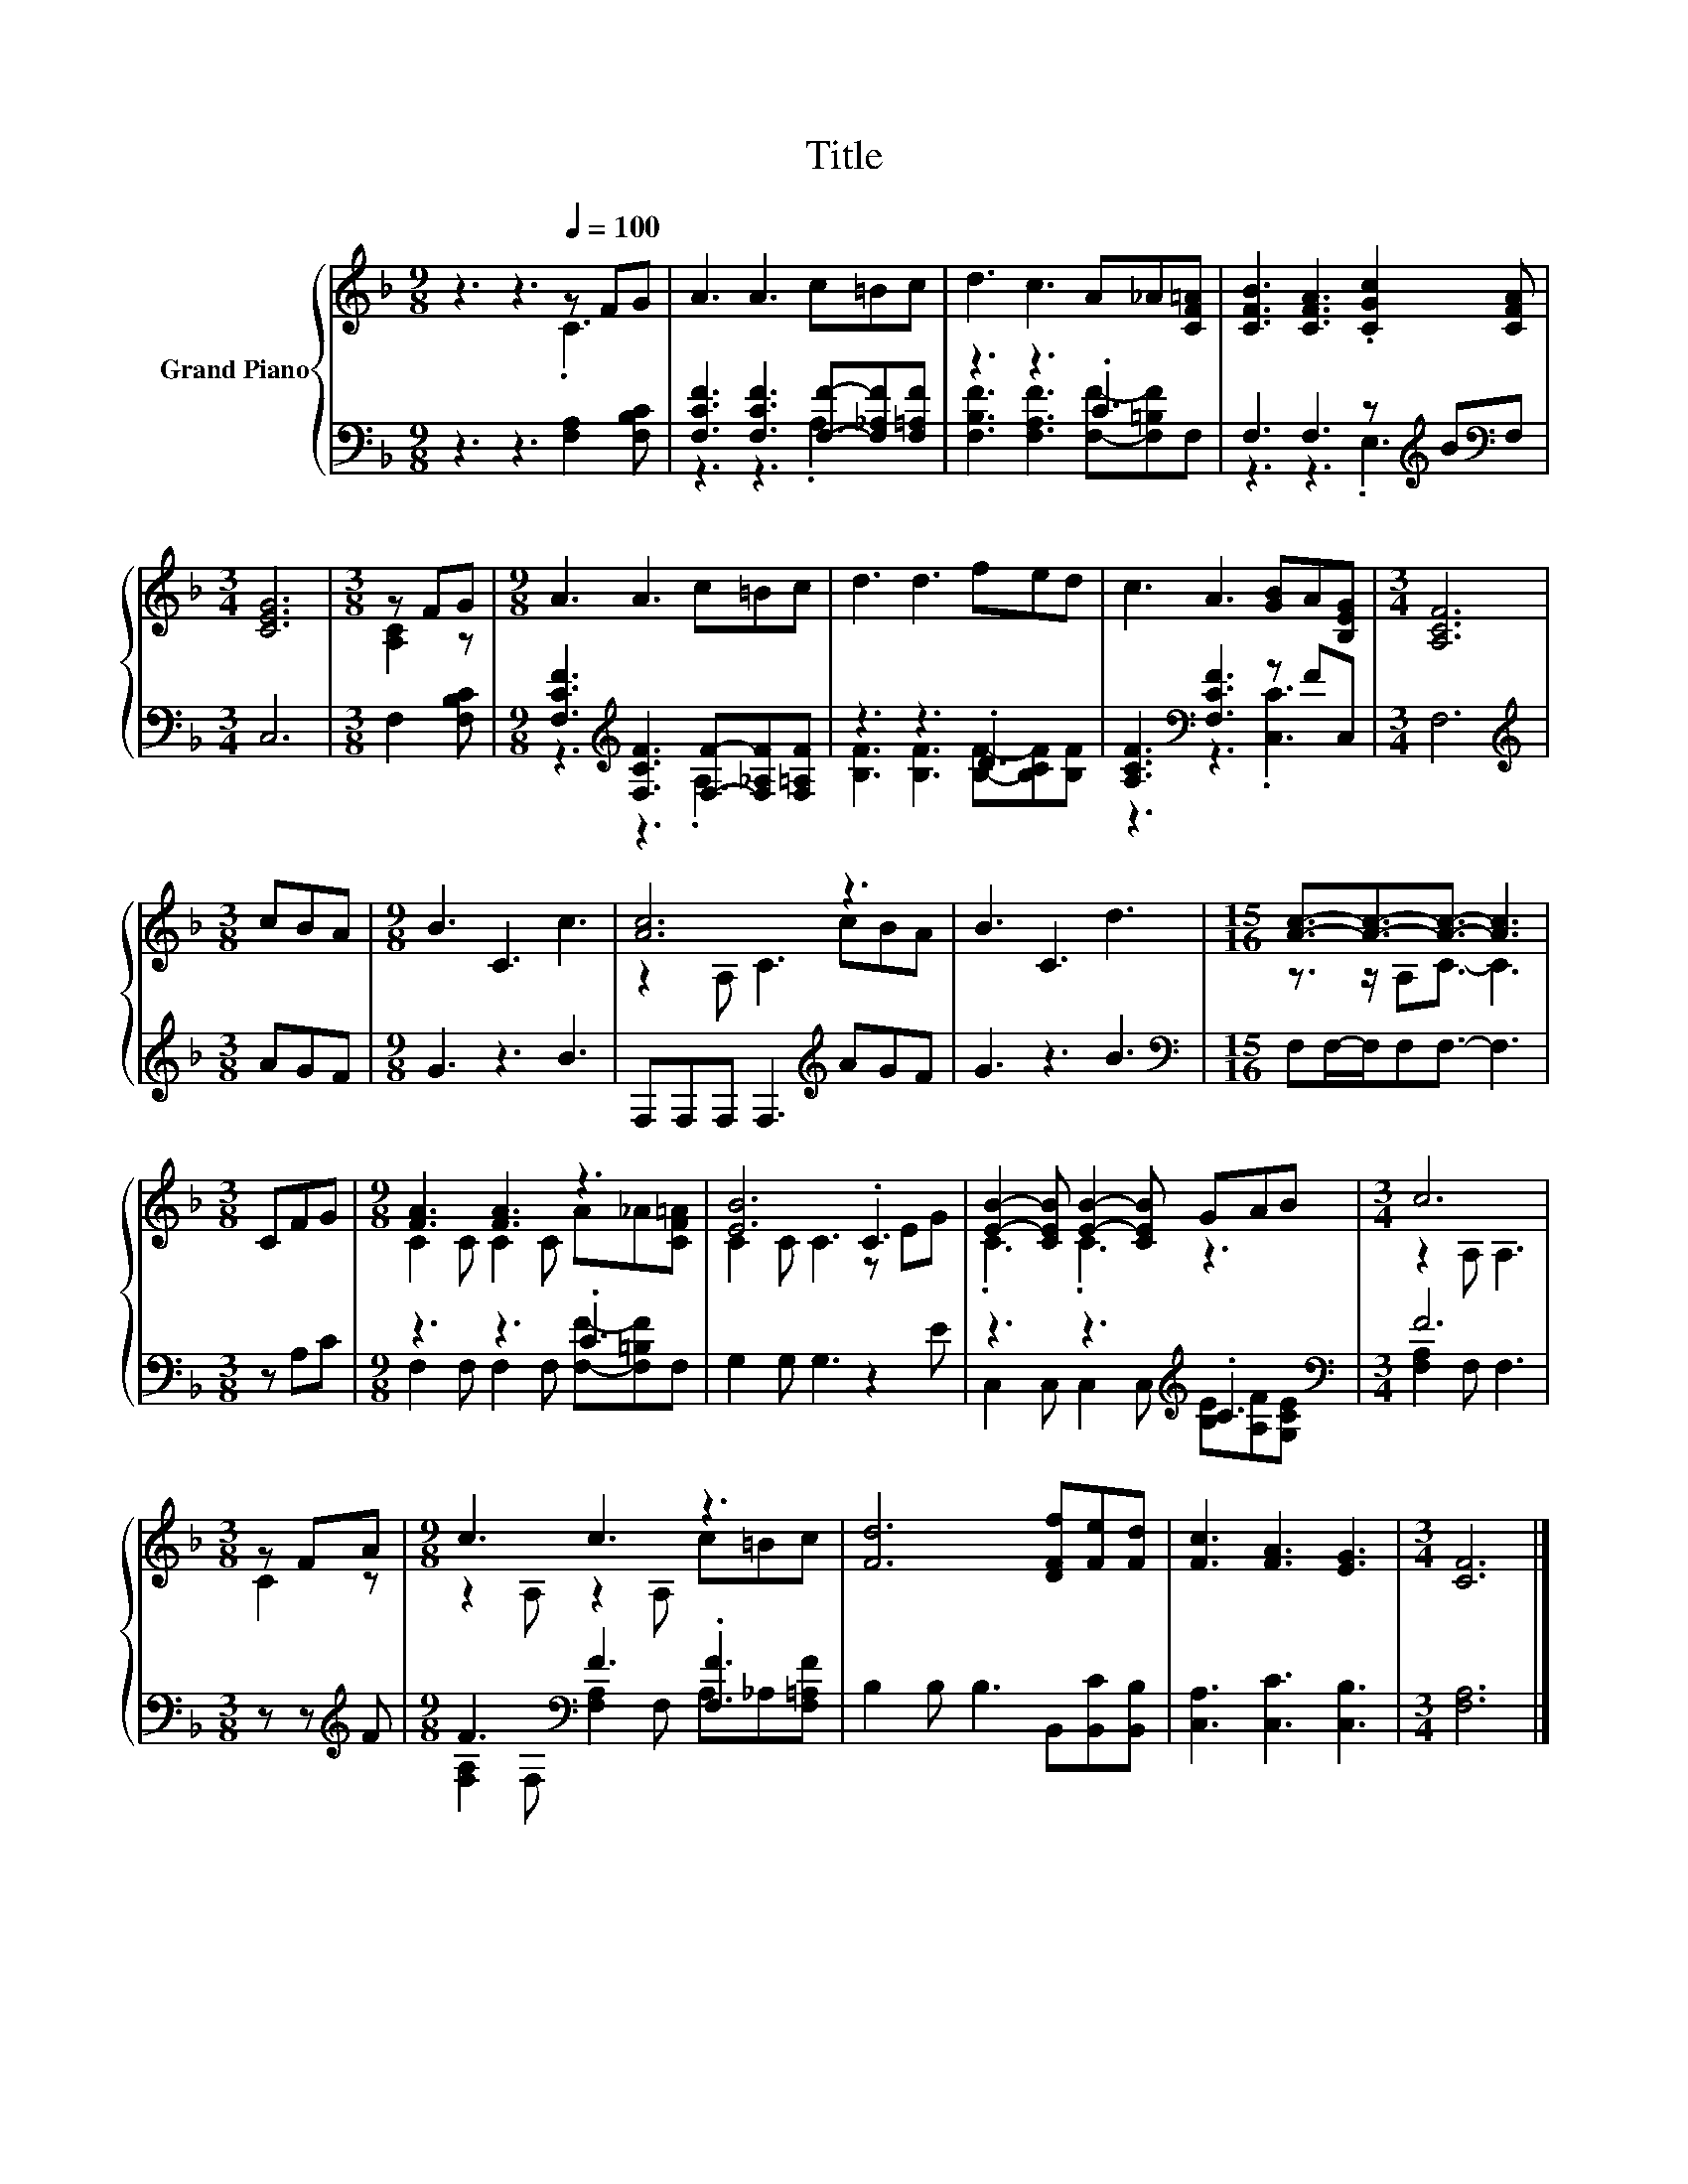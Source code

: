 X:1
T:Title
%%score { ( 1 2 ) | ( 3 4 ) }
L:1/8
M:9/8
K:F
V:1 treble nm="Grand Piano"
V:2 treble 
V:3 bass 
V:4 bass 
V:1
 z3 z3[Q:1/4=100] z FG | A3 A3 c=Bc | d3 c3 A_A[CF=A] | [CFB]3 [CFA]3 .[CGc]2 [CFA] | %4
[M:3/4] [CEG]6 |[M:3/8] z FG |[M:9/8] A3 A3 c=Bc | d3 d3 fed | c3 A3 [GB]A[B,EG] |[M:3/4] [A,CF]6 | %10
[M:3/8] cBA |[M:9/8] B3 C3 c3 | [Ac]6 z3 | B3 C3 d3 |[M:15/16] [Ac]3/2-[Ac]3/2-[Ac]3/2- [Ac]3 | %15
[M:3/8] CFG |[M:9/8] [FA]3 [FA]3 z3 | [EB]6 .C3 | [EB]2- [CEB] [EB]2- [CEB] GAB |[M:3/4] c6 | %20
[M:3/8] z FA |[M:9/8] c3 c3 z3 | [Fd]6 [DFf][Fe][Fd] | [Fc]3 [FA]3 [EG]3 |[M:3/4] [CF]6 |] %25
V:2
 z3 z3 .C3 | x9 | x9 | x9 |[M:3/4] x6 |[M:3/8] [A,C]2 z |[M:9/8] x9 | x9 | x9 |[M:3/4] x6 | %10
[M:3/8] x3 |[M:9/8] x9 | z2 A, C3 cBA | x9 |[M:15/16] z3/2 z/ A,C3/2- C3 |[M:3/8] x3 | %16
[M:9/8] C2 C C2 C A_A[CF=A] | C2 C C3 z EG | .C3 .C3 z3 |[M:3/4] z2 A, A,3 |[M:3/8] C2 z | %21
[M:9/8] z2 A, z2 A, c=Bc | x9 | x9 |[M:3/4] x6 |] %25
V:3
 z3 z3 [F,A,]2 [F,B,C] | [F,CF]3 [F,CF]3 [F,F]-[F,_A,F][F,=A,F] | z3 z3 .C3 | %3
 F,3 F,3 z[K:treble] B[K:bass]F, |[M:3/4] C,6 |[M:3/8] F,2 [F,B,C] | %6
[M:9/8] [F,CF]3[K:treble] [F,CF]3 [F,F]-[F,_A,F][F,=A,F] | z3 z3 .D3 | %8
 [A,CF]3[K:bass] [F,CF]3 z FC, |[M:3/4] F,6 |[M:3/8][K:treble] AGF |[M:9/8] G3 z3 B3 | %12
 F,F,F, F,3[K:treble] AGF | G3 z3 B3 |[M:15/16][K:bass] F,F,/-F,/F,F,3/2- F,3 |[M:3/8] z A,C | %16
[M:9/8] z3 z3 .C3 | G,2 G, G,3 z2 E | z3 z3[K:treble] .C3[K:bass] |[M:3/4] F6 | %20
[M:3/8] z z[K:treble] F |[M:9/8] F3[K:bass] F3 .[F,F]3 | B,2 B, B,3 B,,[B,,C][B,,B,] | %23
 [C,A,]3 [C,C]3 [C,B,]3 |[M:3/4] [F,A,]6 |] %25
V:4
 x9 | z3 z3 .A,3 | [F,B,F]3 [F,A,F]3 [F,F]-[F,=B,F]F, | z3 z3 .E,3[K:treble][K:bass] |[M:3/4] x6 | %5
[M:3/8] x3 |[M:9/8] z3[K:treble] z3 .A,3 | [B,F]3 [B,F]3 [B,F]-[B,CF][B,F] | %8
 z3[K:bass] z3 .[C,C]3 |[M:3/4] x6 |[M:3/8][K:treble] x3 |[M:9/8] x9 | x6[K:treble] x3 | x9 | %14
[M:15/16][K:bass] x15/2 |[M:3/8] x3 |[M:9/8] F,2 F, F,2 F, [F,F]-[F,=B,F]F, | x9 | %18
 C,2 C, C,2 C,[K:treble] [B,E][A,F][K:bass][G,CE] |[M:3/4] [F,A,]2 F, F,3 |[M:3/8] x2[K:treble] x | %21
[M:9/8] [F,A,]2[K:bass] F, [F,A,]2 F, A,_A,[F,=A,F] | x9 | x9 |[M:3/4] x6 |] %25

